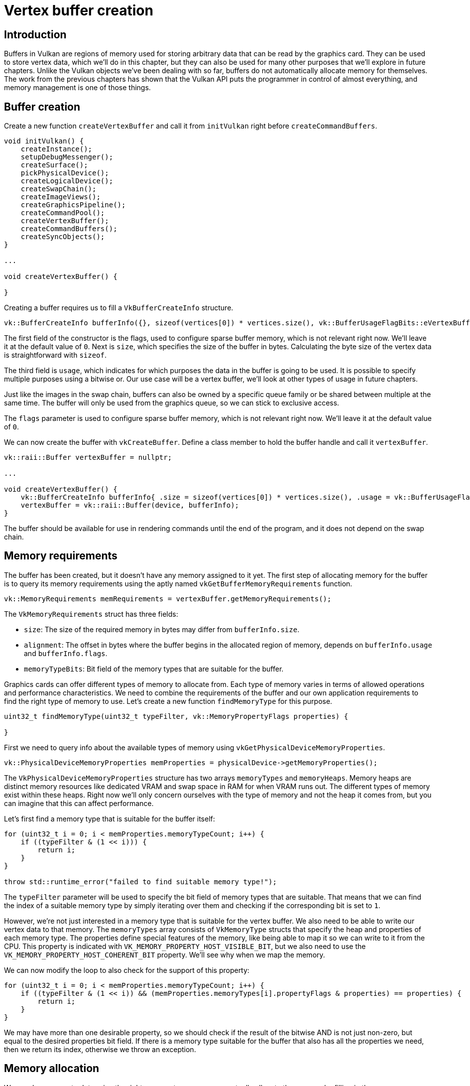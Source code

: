 :pp: {plus}{plus}

= Vertex buffer creation

== Introduction

Buffers in Vulkan are regions of memory used for storing arbitrary data that can be read by the graphics card.
They can be used to store vertex data, which we'll do in this chapter, but they can also be used for many other purposes that we'll explore in future chapters.
Unlike the Vulkan objects we've been dealing with so far, buffers do not automatically allocate memory for themselves.
The work from the previous chapters has shown that the Vulkan API puts the programmer in control of almost everything, and memory management is one of those things.

== Buffer creation

Create a new function `createVertexBuffer` and call it from `initVulkan` right before `createCommandBuffers`.

[,c++]
----
void initVulkan() {
    createInstance();
    setupDebugMessenger();
    createSurface();
    pickPhysicalDevice();
    createLogicalDevice();
    createSwapChain();
    createImageViews();
    createGraphicsPipeline();
    createCommandPool();
    createVertexBuffer();
    createCommandBuffers();
    createSyncObjects();
}

...

void createVertexBuffer() {

}
----

Creating a buffer requires us to fill a `VkBufferCreateInfo` structure.

[,c++]
----
vk::BufferCreateInfo bufferInfo({}, sizeof(vertices[0]) * vertices.size(), vk::BufferUsageFlagBits::eVertexBuffer, vk::SharingMode::eExclusive);
----

The first field of the constructor is the flags, used to configure sparse buffer memory, which is not relevant right now.
We'll leave it at the default value of `0`.
Next is `size`, which specifies the size of the buffer in bytes. Calculating
the byte size of the vertex data is straightforward with `sizeof`.

The third field is `usage`, which indicates for which purposes the data in the
buffer is going to be used. It is possible to specify multiple purposes using
 a bitwise or. Our use case will be a vertex buffer, we'll look at other
 types of usage in future chapters.

Just like the images in the swap chain, buffers can also be owned by a specific queue family or be shared between multiple at the same time.
The buffer will only be used from the graphics queue, so we can stick to exclusive access.

The `flags` parameter is used to configure sparse buffer memory, which is not relevant right now.
We'll leave it at the default value of `0`.

We can now create the buffer with `vkCreateBuffer`.
Define a class member to hold the buffer handle and call it `vertexBuffer`.

[,c++]
----
vk::raii::Buffer vertexBuffer = nullptr;

...

void createVertexBuffer() {
    vk::BufferCreateInfo bufferInfo{ .size = sizeof(vertices[0]) * vertices.size(), .usage = vk::BufferUsageFlagBits::eVertexBuffer, .sharingMode = vk::SharingMode::eExclusive };
    vertexBuffer = vk::raii::Buffer(device, bufferInfo);
}
----

The buffer should be available for use in rendering commands until the end of
 the program, and it does not depend on the swap chain.

== Memory requirements

The buffer has been created, but it doesn't have any memory assigned to it yet.
The first step of allocating memory for the buffer is to query its memory requirements using the aptly named `vkGetBufferMemoryRequirements` function.

[,c++]
----
vk::MemoryRequirements memRequirements = vertexBuffer.getMemoryRequirements();
----

The `VkMemoryRequirements` struct has three fields:

* `size`: The size of the required memory in bytes may differ from `bufferInfo.size`.
* `alignment`: The offset in bytes where the buffer begins in the allocated region of memory, depends on `bufferInfo.usage` and `bufferInfo.flags`.
* `memoryTypeBits`: Bit field of the memory types that are suitable for the buffer.

Graphics cards can offer different types of memory to allocate from.
Each type of memory varies in terms of allowed operations and performance characteristics.
We need to combine the requirements of the buffer and our own application requirements to find the right type of memory to use.
Let's create a new function `findMemoryType` for this purpose.

[,c++]
----
uint32_t findMemoryType(uint32_t typeFilter, vk::MemoryPropertyFlags properties) {

}
----

First we need to query info about the available types of memory using `vkGetPhysicalDeviceMemoryProperties`.

[,c++]
----
vk::PhysicalDeviceMemoryProperties memProperties = physicalDevice->getMemoryProperties();
----

The `VkPhysicalDeviceMemoryProperties` structure has two arrays `memoryTypes` and `memoryHeaps`.
Memory heaps are distinct memory resources like dedicated VRAM and swap space in RAM for when VRAM runs out.
The different types of memory exist within these heaps.
Right now we'll only concern ourselves with the type of memory and not the heap it comes from, but you can imagine that this can affect performance.

Let's first find a memory type that is suitable for the buffer itself:

[,c++]
----
for (uint32_t i = 0; i < memProperties.memoryTypeCount; i++) {
    if ((typeFilter & (1 << i))) {
        return i;
    }
}

throw std::runtime_error("failed to find suitable memory type!");
----

The `typeFilter` parameter will be used to specify the bit field of memory types that are suitable.
That means that we can find the index of a suitable memory type by simply iterating over them and checking if the corresponding bit is set to `1`.

However, we're not just interested in a memory type that is suitable for the vertex buffer.
We also need to be able to write our vertex data to that memory.
The `memoryTypes` array consists of `VkMemoryType` structs that specify the
heap and properties of each memory type.
The properties define special features of the memory, like being able to map it so we can write to it from the CPU.
This property is indicated with `VK_MEMORY_PROPERTY_HOST_VISIBLE_BIT`, but we also need to use the `VK_MEMORY_PROPERTY_HOST_COHERENT_BIT` property.
We'll see why when we map the memory.

We can now modify the loop to also check for the support of this property:

[,c++]
----
for (uint32_t i = 0; i < memProperties.memoryTypeCount; i++) {
    if ((typeFilter & (1 << i)) && (memProperties.memoryTypes[i].propertyFlags & properties) == properties) {
        return i;
    }
}
----

We may have more than one desirable property, so we should check if the result of the bitwise AND is not just non-zero, but equal to the desired properties bit field.
If there is a memory type suitable for the buffer that also has all the properties we need, then we return its index, otherwise we throw an exception.

== Memory allocation

We now have a way to determine the right memory type, so we can actually allocate the memory by filling in the `VkMemoryAllocateInfo` structure.

[,c++]
----
vk::MemoryAllocateInfo memoryAllocateInfo( memRequirements.size, findMemoryType(memRequirements.memoryTypeBits, vk::MemoryPropertyFlagBits::eHostVisible | vk::MemoryPropertyFlagBits::eHostCoherent) );
----

Memory allocation is now as simple as specifying the size and type, both of which are derived from the memory requirements of the vertex buffer and the desired property.
Create a class member to store the handle to the memory and allocate it with `vkAllocateMemory`.

[,c++]
----
vk::raii::Buffer vertexBuffer = nullptr;
vk::raii::DeviceMemory vertexBufferMemory = nullptr;

...

vertexBufferMemory = vk::raii::DeviceMemory( device, memoryAllocateInfo );
----

If memory allocation was successful, then we can now associate this memory with the buffer using `vkBindBufferMemory`:

[,c++]
----
vertexBuffer.bindMemory( *vertexBufferMemory, 0 );
----

The first three parameters are self-explanatory, and the fourth parameter is the offset within the region of memory.
Since this memory is allocated specifically for this the vertex buffer, the offset is simply `0`.
If the offset is non-zero, then it is required to be divisible by `memRequirements.alignment`.

== Filling the vertex buffer

It is now time to copy the vertex data to the buffer.
This is done by https://en.wikipedia.org/wiki/Memory-mapped_I/O[mapping the buffer memory] into CPU accessible memory with `vkMapMemory`.

[,c++]
----
void* data = vertexBufferMemory.mapMemory(0, bufferInfo.size);
----

This function allows us to access a region of the specified memory resource defined by an offset and size.
The offset and size here are `0` and `bufferInfo.size`, respectively.

[,c++]
----
void* data = vertexBufferMemory.mapMemory(0, bufferInfo.size);
memcpy(data, vertices.data(), bufferInfo.size);
vertexBufferMemory.unmapMemory();
----

You can now simply `memcpy` the vertex data to the mapped memory and unmap it again using `vkUnmapMemory`.
Unfortunately, the driver may not immediately copy the data into the buffer memory, for example, because of caching.
It is also possible that writes to the buffer are not visible in the mapped memory yet.
There are two ways to deal with that problem:

* Use a memory heap that is host coherent, indicated with `VK_MEMORY_PROPERTY_HOST_COHERENT_BIT`
* Call `vkFlushMappedMemoryRanges` after writing to the mapped memory, and call `vkInvalidateMappedMemoryRanges` before reading from the mapped memory

We went for the first approach, which ensures that the mapped memory always matches the contents of the allocated memory.
Do keep in mind that this may lead to slightly worse performance than explicit flushing, but we'll see why that doesn't matter in the next chapter.

Flushing memory ranges or using a coherent memory heap means that the driver will be aware of our writings to the buffer, but it doesn't mean that they are actually visible on the GPU yet.
The transfer of data to the GPU is an operation that happens in the background, and the specification simply https://www.khronos.org/registry/vulkan/specs/1.3-extensions/html/chap7.html#synchronization-submission-host-writes[tells us] that it is guaranteed to be complete as of the next call to `vkQueueSubmit`.

== Binding the vertex buffer

All that remains now is binding the vertex buffer during rendering operations.
We're going to extend the `recordCommandBuffer` function to do that.

[,c++]
----
commandBuffers[currentFrame].bindPipeline(vk::PipelineBindPoint::eGraphics, *graphicsPipeline);

commandBuffers[currentFrame].bindVertexBuffers(0, *vertexBuffer, {0});

commandBuffers[currentFrame].draw(3, 1, 0, 0);
----

The `vkCmdBindVertexBuffers` function is used to bind vertex buffers to bindings, like the one we set up in the previous chapter.
The first two parameters, besides the command buffer, specify the offset and number of bindings we're going to specify vertex buffers for.
The last two parameters specify the array of vertex buffers to bind and the byte offsets to start reading vertex data from.
You should also change the call to `vkCmdDraw` to pass the number of vertices in the buffer as opposed to the hardcoded number `3`.

Now run the program and you should see the familiar triangle again:

image::/images/triangle.png[]

Try changing the color of the top vertex to white by modifying the `vertices` array:

[,c++]
----
const std::vector<Vertex> vertices = {
    {{0.0f, -0.5f}, {1.0f, 1.0f, 1.0f}},
    {{0.5f, 0.5f}, {0.0f, 1.0f, 0.0f}},
    {{-0.5f, 0.5f}, {0.0f, 0.0f, 1.0f}}
};
----

Run the program again, and you should see the following:

image::/images/triangle_white.png[]

In the xref:./02_Staging_buffer.adoc[next chapter,] we'll look at a different way to copy vertex data to a vertex buffer that results in better performance, but takes some more work.

link:/attachments/19_vertex_buffer.cpp[C{pp} code] /
link:/attachments/18_shader_vertexbuffer.slang[slang shader] /
link:/attachments/18_shader_vertexbuffer.vert[GLSL Vertex shader] /
link:/attachments/18_shader_vertexbuffer.frag[GLSL Fragment shader]
